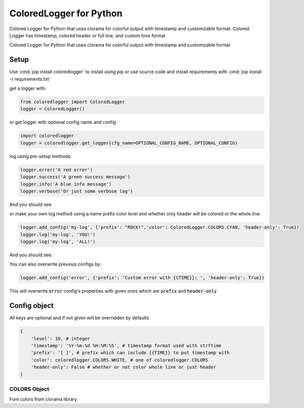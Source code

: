 .. role:: cmd(code)
   :language: python

.. role:: red

.. role:: green

.. role:: blue

.. role:: teal

************************
ColoredLogger for Python
************************

.. image:: https://img.shields.io/pypi/v/coloredlogger.svg
    :target: https://pypi.python.org/pypi/coloredlogger/
.. image:: https://img.shields.io/badge/wheel-yes-brightgreen.svg
    :target: https://pypi.python.org/pypi/coloredlogger/
.. image:: https://travis-ci.org/Fmakdemir/colored-logger.svg?branch=master
    :target: https://travis-ci.org/Fmakdemir/colored-logger


Colored Logger for Python that uses clorama for colorful output with timestamp
and customizable format. Colored Logger has timestamp, colored header or full line,
and custom time format

Colored Logger for Python that uses clorama for colorful output with timestamp and customizable format

Setup
#####

Use :cmd:`pip install coloredlogger` to install using pip or
use source code and install requirements with :cmd:`pip install -r requirements.txt`

get a logger with:

.. code-block:: python

    from coloredlogger import ColoredLogger
    logger = ColoredLogger()

or get logger with optional config name and config

.. code-block:: python

    import coloredlogger
    logger = coloredlogger.get_logger(cfg_name=OPTIONAL_CONFIG_NAME, OPTIONAL_CONFIG)

log using pre-setup methods:

.. code-block:: python

    logger.error('A red error')
    logger.success('A green success message')
    logger.info('A blue info message')
    logger.verbose('Or just some verbose log')

And you should see:

.. image:: https://github.com/Fmakdemir/colored-logger/blob/master/assets/coloredlog-1.png?raw=true

..
    | 2016-11-05 21:35:55 :red:`[-] Omg red as rose error`
    | 2016-11-05 21:35:55 :green:`[+] Such success much green wow`
    | 2016-11-05 21:35:55 :blue:`[?] just a blue info`
    | 2016-11-05 21:35:55 [ ] some log here

or make your own log method using a name prefix color level and whether only
header will be colored or the whole line:

.. code-block:: python

    logger.add_config('my-log', {'prefix': "ROCK!",'color': ColoredLogger.COLORS.CYAN, 'header-only': True})
    logger.log('my-log', 'YOU!')
    logger.log('my-log', 'ALL!')

..
    | 2016-11-05 21:35:55 :teal:`ROCK!` YOU!
    | 2016-11-05 21:35:55 :teal:`ROCK!` ALL!
    | 2016-11-05 21:35:55 :teal:`ROCK!` test@with@at@symbols

And you should see:

.. image:: https://github.com/Fmakdemir/colored-logger/blob/master/assets/coloredlog-2.png?raw=true

You can also overwrite previous configs by:

.. code-block:: python

    logger.add_config('error', {'prefix': 'Custom error with {{TIME}}: ', 'header-only': True})

This will overwrite :code:`error` config's properties with given ones which
are :code:`prefix` and :code:`header-only`

Config object
#############
All keys are optional and if not given will be overridden by defaults

.. code-block:: python

    {
        'level': 10, # integer
        'timestamp': '%Y-%m-%d %H:%M:%S', # timestamp format used with strftime
        'prefix': '[ ]', # prefix which can include {{TIME}} to put timestamp with
        'color': coloredlogger.COLORS.WHITE, # one of coloredlogger.COLORS
        'header-only': False # whether or not color whole line or just header
    }

COLORS Object
*************
Fore colors from clorama library

